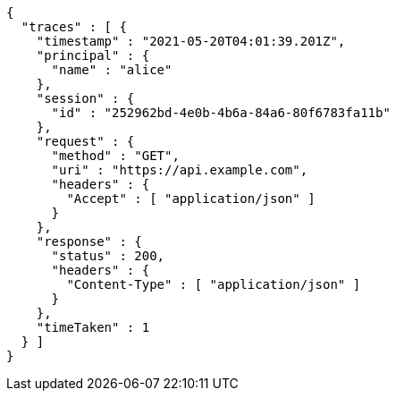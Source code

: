 [source,options="nowrap"]
----
{
  "traces" : [ {
    "timestamp" : "2021-05-20T04:01:39.201Z",
    "principal" : {
      "name" : "alice"
    },
    "session" : {
      "id" : "252962bd-4e0b-4b6a-84a6-80f6783fa11b"
    },
    "request" : {
      "method" : "GET",
      "uri" : "https://api.example.com",
      "headers" : {
        "Accept" : [ "application/json" ]
      }
    },
    "response" : {
      "status" : 200,
      "headers" : {
        "Content-Type" : [ "application/json" ]
      }
    },
    "timeTaken" : 1
  } ]
}
----